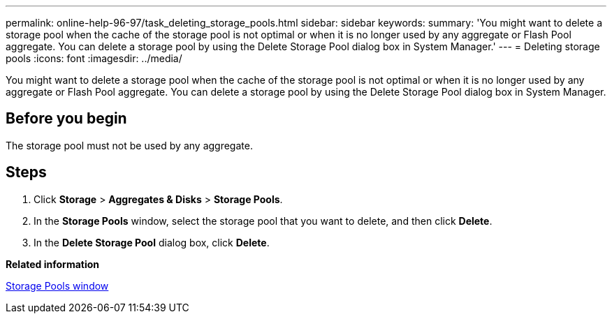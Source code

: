 ---
permalink: online-help-96-97/task_deleting_storage_pools.html
sidebar: sidebar
keywords: 
summary: 'You might want to delete a storage pool when the cache of the storage pool is not optimal or when it is no longer used by any aggregate or Flash Pool aggregate. You can delete a storage pool by using the Delete Storage Pool dialog box in System Manager.'
---
= Deleting storage pools
:icons: font
:imagesdir: ../media/

[.lead]
You might want to delete a storage pool when the cache of the storage pool is not optimal or when it is no longer used by any aggregate or Flash Pool aggregate. You can delete a storage pool by using the Delete Storage Pool dialog box in System Manager.

== Before you begin

The storage pool must not be used by any aggregate.

== Steps

. Click *Storage* > *Aggregates & Disks* > *Storage Pools*.
. In the *Storage Pools* window, select the storage pool that you want to delete, and then click *Delete*.
. In the *Delete Storage Pool* dialog box, click *Delete*.

*Related information*

xref:reference_storage_pools_window.adoc[Storage Pools window]
